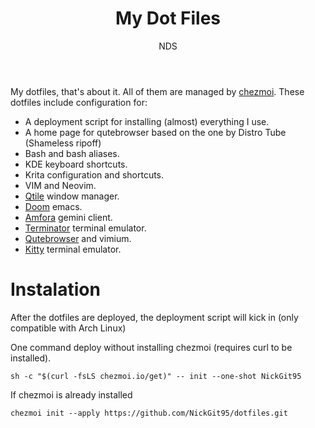 #+TITLE: My Dot Files
#+AUTHOR: NDS
#+DESCRIPTION: My configuration files for linux

My dotfiles, that's about it. All of them are managed by [[https://www.chezmoi.io/][chezmoi]].
These dotfiles include configuration for:

- A deployment script for installing (almost) everything I use.
- A home page for qutebrowser based on the one by Distro Tube (Shameless ripoff)
- Bash and bash aliases.
- KDE keyboard shortcuts.
- Krita configuration and shortcuts.
- VIM and Neovim.
- [[http://www.qtile.org/][Qtile]] window manager.
- [[https://github.com/hlissner/doom-emacs][Doom]] emacs.
- [[https://github.com/makeworld-the-better-one/amfora][Amfora]] gemini client.
- [[https://gnome-terminator.org/][Terminator]] terminal emulator.
- [[https://qutebrowser.org/][Qutebrowser]] and vimium.
- [[https://sw.kovidgoyal.net/kitty/][Kitty]] terminal emulator.

* Instalation

After the dotfiles are deployed, the deployment script will kick in (only compatible with Arch Linux)

One command deploy without installing chezmoi (requires curl to be installed).
#+begin_src shell
sh -c "$(curl -fsLS chezmoi.io/get)" -- init --one-shot NickGit95
#+end_src

If chezmoi is already installed
#+begin_src shell
chezmoi init --apply https://github.com/NickGit95/dotfiles.git
#+end_src
